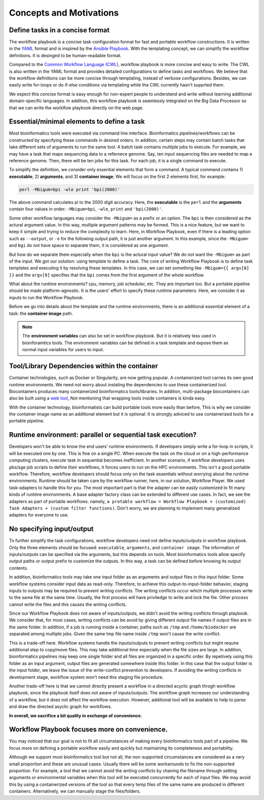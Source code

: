 ========================
Concepts and Motivations
========================

Define tasks in a concise format
================================
The workflow playbook is a concise task configuration format for fast and portable workflow constructions.
It is written in the `YAML <http://yaml.org/>`_ format and is inspired by the `Ansible Playbook <https://docs.ansible.com/ansible/latest/user_guide/playbooks.html>`_.
With the templating concept, we can simplify the workflow definitions. It is desinged to be human-readable format.

Compared to the `Common Workflow Language (CWL) <https://www.commonwl.org/>`_, workflow playbook is more concise and easy to write.
The CWL is also written in the YAML format and provides detailed configurations to define tasks and workflows. 
We believe that the workflow definitions can be more concise through templating, instead of verbose configurations.
Besides, we can easily write for-loops or do if-else conditions via templating while the CWL currently hasn't supprted them.

We expect this concise format is easy enough for non-expert people to understand and write without learning additional domain-specific languages.
In addition, this workflow playbook is seamlessly integrated on the Big Data Processor so that we can write the worklfow playbook directly on the web page.


Essential/minimal elements to define a task
===========================================
Most bioinformatics tools were executed via command line interface. Bioinformatics pipelines/workflows can be constructed by specifying these commands in desired orders.
In addition, certain steps may contain batch tasks that take different sets of arguments to run the same tool. A batch task contains multiple jobs to execute. For example, we may have a task that maps sequencing data to a refernece genome. Say, ten input sequencing files are needed to map a reference genome. Then, there will be ten jobs for this task. For each job, it is a single command to execute.

To simplify the definition, we consider only essential elements that form a command. A typical command contains 1) **executable**; 2) **arguments**; and 3) **container image**; 
We will focus on the first 2 elements first, for example:

.. code-block:: shell

    perl -Mbigum=bpi -wle print 'bpi(2000)'

The above command calculates pi to the 2000 digit accuracy. Here, the **executable** is the ``perl`` and the **arguments** contain four values in order: ``-Mbigum=bpi``, ``-wle``, ``print`` and ``'bpi(2000)'``. 

Some other workflow languages may consider the ``-Mbigum=`` as a prefix or an option. The ``bpi`` is then considered as the actural argument value.
In this way, multiple argument patterns may be formed. This is a nice feature, but we want to keep it simple and trying to reduce the complexity to learn.
Here, in Workflow Playbook, even if there is a leading option such as ``--output``, or ``-o`` for the following output path, it is just another argument. In this example, since the ``-Mbigum=`` and ``bgi`` do not have space to separate them, it is considered as one argument.

But how do we separate them especially when the ``bpi`` is the actural input value? We do not want the ``-Mbigum=`` as part of the input.
We got our solution: using template to define a task. The core of writing Workflow Playbook is to define task templates and executing it by resolving these templates.
In this case, we can set something like ``-Mbigum={{ argv[0] }}`` and the ``argv[0]`` specifies that the ``bpi`` comes from the first argument of the whole workflow.

What about the runtime environments? cpu, memory, job scheduler, etc. They are important too. But a portable pipeline should be made platform-agnostic.
It is the users' effort to specify these runtime parameters. Here, we consider it as inputs to run the Workflow Playbook.

Before we go into details about the template and the runtime environments, there is an additional essential element of a task: the **container image** path.

.. note::
    The **environment variables** can also be set in workflow playbook. But it is relatively less used in bioinforamtics tools.
    The environment variables can be defined in a task template and expose them as normal input variables for users to input. 

Tool/Library Dependencies within the container
==============================================
Container technologies, such as Docker or Singularity, are now getting popular. A containerized tool carries its own good runtime environments.
We need not worry about instaling the dependencies to use these containerized tool. Biocontainers produces many containerized bioinformatics tools/libraries.
In addition, multi-package biocontainers can also be built using a `web tool <http://biocontainers.pro/multi-package-containers/>`_, Not mentioning that wrapping tools inside containers is kinda easy.

With the container technology, bioinformatists can build portable tools more easily than before, This is why we consider the container image name as an additional element but it is optional. It is strongly adviced to use containerized tools for a portable pipeline.

Runtime environment: parallel or sequential task execution?
===========================================================
Developers won't be able to know the end users' runtime environments. If developers simply write a for-loop in scripts, it will be executed one by one.
This is fine on a single PC. When execute the task on the cloud or on a high-performance computing clusters, execute task in sequential becomes inefficient.
In another scenario, if workflow developers uses pbs/sge job scripts to define their workflows, it forces users to run on the HPC environments. This isn't a good portable workflow.
Therefore, workflow developers should focus only on the task essentials without worrying about the runtime environments. Runtime should be taken care by the workflow runner, here, in our solution, Workflow Player. We used task-adapters to handle this for you. The most important part is that the adapter can be easily customized to fit many kinds of runtime environments. A base adapter factory class can be extended to different use cases. In fact, we see the adapters as part of portable workflows. namely, ``a protable workflow = Workflow Playbook + (customized) Task Adapters + (custom filter functions)``. Don't worry, we are planning to implement many generalized adapters for everyone to use.

No specifying input/output
==========================
To further simplify the task configurations, workflow developers need not define inputs/outputs in workflow playbook. Only the three elements should be focused: ``executable``, ``arguments``, and ``container image``. The information of inputs/outputs can be specified via the arguments, but this depends on tools. Most bioinformatics tools allow specify output paths or output prefix to customize the outputs. In this way, a task can be defined before knowing its output contents.

In addition, bioinformatics tools may take one input folder as an arguments and output files in this input folder. Some workflow systems consider input data as read-only. Therefore, to achieve this output-to-input-folder behavior, staging inputs to outputs may be required to prevent writing conflicts. The writing conflicts occur which multiple processes write to the same file at the same time. Usually, the first process will have priviledge to write and lock the file. Other process cannot write the files and this causes the writing conflicts.

Since our Workflow Playbook does not aware of inputs/outputs, we didn't avoid the writing conflicts through playbook. We consider that, for most cases, writing conflicts can be avoid by giving different output file names if output files are in the same folder. In addition, if a job is running inside a container, paths such as ``/tmp`` and ``/home/biodocker`` are separated among multiple jobs. Given the same tmp file name inside ``/tmp`` won't cause the write conflict.

This is a trade-off here. Workflow systems handle the inputs/outputs to prevent writing conflicts but might require additional step to copy/move files. This may take additional time especially when the file sizes are large. In addition, bioinformatics pipelines may keep one single folder and all files are organized in a specific order. By repetively using this folder as an input argument, output files are generated somewhere inside this folder. In this case that the output folder is the input folder, we leave the issue of the write-conflict prevention to developers. If avoiding the writing conflicts in development stage, workflow system won't need this staging file procedure.

Another trade-off here is that we cannot directly present a workflow in a directed acyclic graph throgh workflow playbook, since the playbook itself does not aware of inputs/outputs. The workflow graph increases our understanding of a workflow, but it does not affect the workflow execution. However, additional tool will be available to help to parse and draw the directed asyclic graph for workflows.

**In overall, we sacrifice a bit quality in exchange of convenience.**

Workflow Playbook focuses more on convenience.
==============================================
You may noticed that our goal is not to fit all circumstances of making every bioinformatics tools part of a pipeline.
We focus more on defining a portable workflow easily and quickly but maintaining its completeness and portability.

Although we support most bioinformatics tool but not all, the non-supported circumstances are considered as a very small proportion and these are unusual cases.
Usually there will be some workarounds to fix the non-supported proportion.
For example, a tool that we cannot avoid the writing conflicts by chaning the filename through setting arguments or environmental variables when this tool will be executed concurrently for each of input files. We may avoid this by using a containerized versions of the tool so that every temp files of the same name are produced in different containers. Alternatively, we can manually stage the files/folders.
